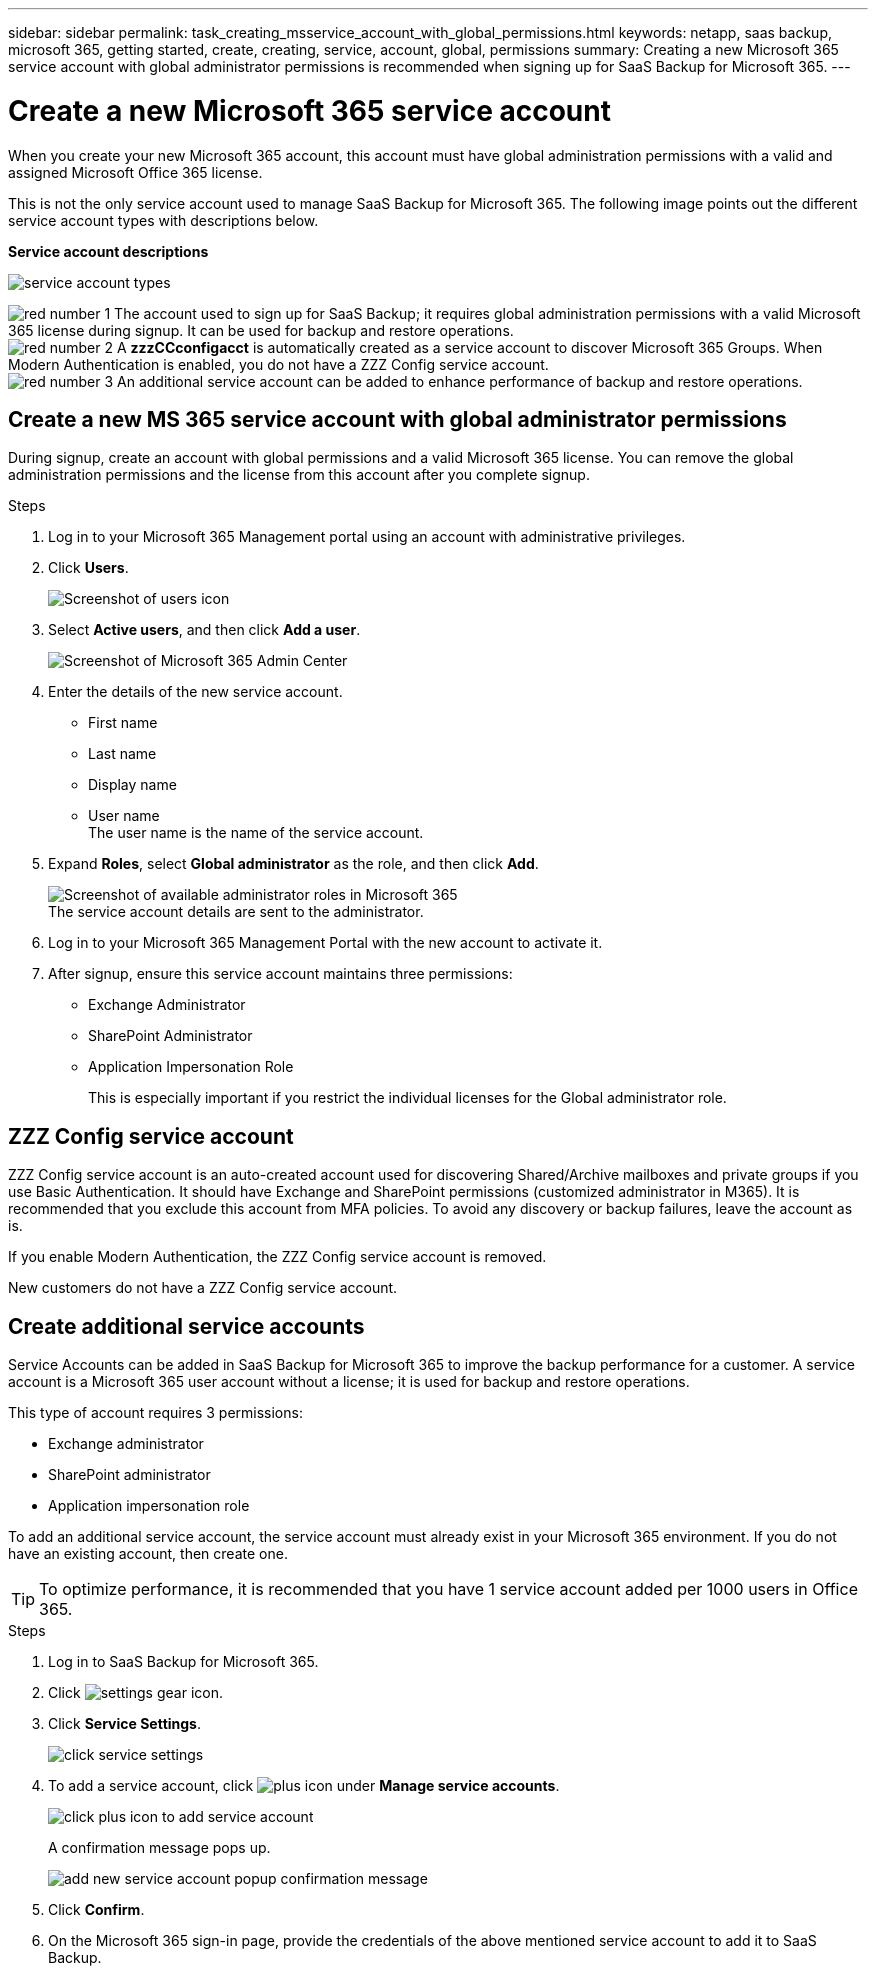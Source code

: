 ---
sidebar: sidebar
permalink: task_creating_msservice_account_with_global_permissions.html
keywords: netapp, saas backup, microsoft 365, getting started, create, creating, service, account, global, permissions
summary: Creating a new Microsoft 365 service account with global administrator permissions is recommended when signing up for SaaS Backup for Microsoft 365.
---

= Create a new Microsoft 365 service account
:hardbreaks:
:nofooter:
:icons: font
:linkattrs:
:imagesdir: ./media/

[.lead]
When you create your new Microsoft 365 account, this account must have global administration permissions with a valid and assigned Microsoft Office 365 license.

This is not the only service account used to manage SaaS Backup for Microsoft 365. The following image points out the different service account types with descriptions below.

*Service account descriptions*

image:service_account_types.png[service account types]

image:step_1_red.png[red number 1] The account used to sign up for SaaS Backup; it requires global administration permissions with a valid Microsoft 365 license during signup. It can be used for backup and restore operations.
image:step_2_red.png[red number 2] A *zzzCCconfigacct* is automatically created as a service account to discover Microsoft 365 Groups. When Modern Authentication is enabled, you do not have a ZZZ Config service account.
image:step_3_red.png[red number 3] An additional service account can be added to enhance performance of backup and restore operations.

== Create a new MS 365 service account with global administrator permissions

During signup, create an account with global permissions and a valid Microsoft 365 license. You can remove the global administration permissions and the license from this account after you complete signup.

.Steps
. Log in to your Microsoft 365 Management portal using an account with administrative privileges.
. Click *Users*.
+
image:screen_shot_ms_service_account_users.gif[Screenshot of users icon]
. Select *Active users*, and then click *Add a user*.
+
image:O365_AdminCenter.jpg[Screenshot of Microsoft 365 Admin Center]
. Enter the details of the new service account.
 * First name
 * Last name
 * Display name
 * User name
   The user name is the name of the service account.
. Expand *Roles*, select *Global administrator* as the role, and then click *Add*.
+
image:screen_shot_ms_service_account_roles.gif[Screenshot of available administrator roles in Microsoft 365]
 The service account details are sent to the administrator.

. Log in to your Microsoft 365 Management Portal with the new account to activate it.
. After signup, ensure this service account maintains three permissions:

*  Exchange Administrator
* SharePoint Administrator
* Application Impersonation Role
+
This is especially important if you restrict the individual licenses for the Global administrator role.

== ZZZ Config service account
ZZZ Config service account is an auto-created account used for discovering Shared/Archive mailboxes and private groups if you use Basic Authentication. It should have Exchange and SharePoint permissions (customized administrator in M365). It is recommended that you exclude this account from MFA policies. To avoid any discovery or backup failures, leave the account as is.

If you enable Modern Authentication, the ZZZ Config service account is removed.

New customers do not have a ZZZ Config service account.

== Create additional service accounts
Service Accounts can be added in SaaS Backup for Microsoft 365 to improve the backup performance for a customer. A service account is a Microsoft 365 user account without a license; it is used for backup and restore operations.

This type of account requires 3 permissions:

*	Exchange administrator
*	SharePoint administrator
*	Application impersonation role

To add an additional service account, the service account must already exist in your Microsoft 365 environment. If you do not have an existing account, then create one.

TIP: To optimize performance, it is recommended that you have 1 service account added per 1000 users in Office 365.

.Steps
. Log in to SaaS Backup for Microsoft 365.
. Click image:settings_icon.gif[settings gear icon].
. Click *Service Settings*.
+
image:click_service_settings.png[click service settings]
. To add a service account, click image:plus_icon.png[plus icon] under *Manage service accounts*.
+
image:add_service_account.png[click plus icon to add service account]
+
A confirmation message pops up.
+
image:add_new_service_account_confirmation_popup.png[add new service account popup confirmation message]
. Click *Confirm*.
. On the Microsoft 365 sign-in page, provide the credentials of the above mentioned service account to add it to SaaS Backup.
